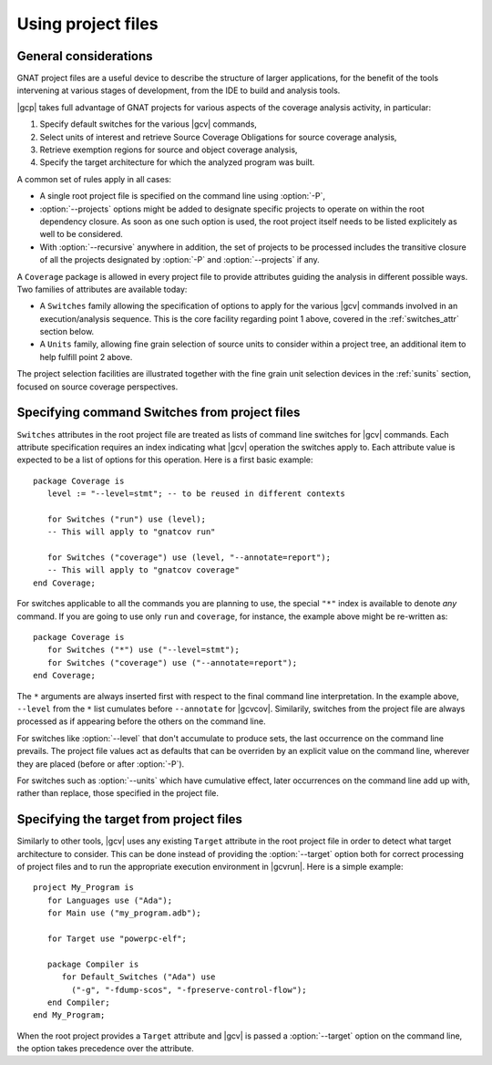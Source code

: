 .. _using-gpr:

*******************
Using project files
*******************

General considerations
======================

GNAT project files are a useful device to describe the structure of larger
applications, for the benefit of the tools intervening at various stages of
development, from the IDE to build and analysis tools.

|gcp| takes full advantage of GNAT projects for various aspects of the
coverage analysis activity, in particular:

1. Specify default switches for the various |gcv| commands,

2. Select units of interest and retrieve Source Coverage Obligations
   for source coverage analysis,

3. Retrieve exemption regions for source and object coverage analysis,

4. Specify the target architecture for which the analyzed program was built.
  
A common set of rules apply in all cases:

* A single root project file is specified on the command line using
  :option:`-P`,

* :option:`--projects` options might be added to designate specific projects
  to operate on within the root dependency closure. As soon as one such option
  is used, the root project itself needs to be listed explicitely as well to
  be considered.

* With :option:`--recursive` anywhere in addition, the set of projects to be
  processed includes the transitive closure of all the projects designated by
  :option:`-P` and :option:`--projects` if any.

A ``Coverage`` package is allowed in every project file to provide attributes
guiding the analysis in different possible ways. Two families of attributes
are available today:

* A ``Switches`` family allowing the specification of options to apply for the
  various |gcv| commands involved in an execution/analysis sequence. This is
  the core facility regarding point 1 above, covered in the :ref:`switches_attr`
  section below.

* A ``Units`` family, allowing fine grain selection of source units to
  consider within a project tree, an additional item to help fulfill point 2
  above.

The project selection facilities are illustrated together with the fine grain
unit selection devices in the :ref:`sunits` section, focused on source coverage
perspectives.

.. _switches_attr:

Specifying command Switches from project files
==============================================

``Switches`` attributes in the root project file are treated as lists of
command line switches for |gcv| commands. Each attribute specification
requires an index indicating what |gcv| operation the switches apply to.  Each
attribute value is expected to be a list of options for this operation.  Here
is a first basic example::

    package Coverage is
       level := "--level=stmt"; -- to be reused in different contexts

       for Switches ("run") use (level);
       -- This will apply to "gnatcov run"

       for Switches ("coverage") use (level, "--annotate=report");
       -- This will apply to "gnatcov coverage"
    end Coverage;

For switches applicable to all the commands you are planning to use, the
special ``"*"`` index is available to denote `any` command. If you are going
to use only ``run`` and ``coverage``, for instance, the example above might be
re-written as::

    package Coverage is
       for Switches ("*") use ("--level=stmt");
       for Switches ("coverage") use ("--annotate=report");
    end Coverage;

The ``*`` arguments are always inserted first with respect to the final
command line interpretation. In the example above, ``--level`` from the ``*``
list cumulates before ``--annotate`` for |gcvcov|. Similarily, switches from
the project file are always processed as if appearing before the others on the
command line.

For switches like :option:`--level` that don't accumulate to produce sets, the
last occurrence on the command line prevails. The project file values act as
defaults that can be overriden by an explicit value on the command line,
wherever they are placed (before or after :option:`-P`).

For switches such as :option:`--units` which have cumulative effect, later
occurrences on the command line add up with, rather than replace, those
specified in the project file.

.. _target_attr:

Specifying the target from project files
========================================

Similarly to other tools, |gcv| uses any existing ``Target`` attribute in the
root project file in order to detect what target architecture to consider. This
can be done instead of providing the :option:`--target` option both for correct
processing of project files and to run the appropriate execution environment in
|gcvrun|.  Here is a simple example::

    project My_Program is
       for Languages use ("Ada");
       for Main use ("my_program.adb");

       for Target use "powerpc-elf";

       package Compiler is
          for Default_Switches ("Ada") use
            ("-g", "-fdump-scos", "-fpreserve-control-flow");
       end Compiler;
    end My_Program;

When the root project provides a ``Target`` attribute and |gcv| is passed a
:option:`--target` option on the command line, the option takes precedence over
the attribute.
